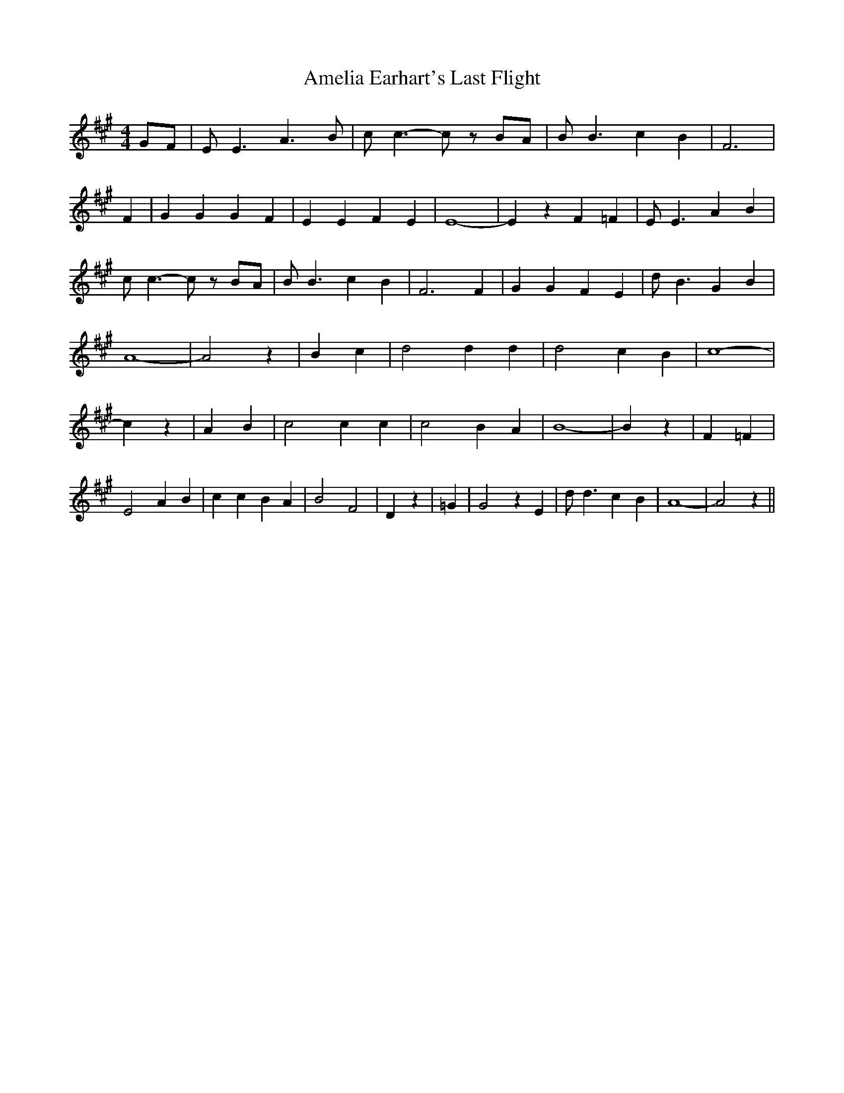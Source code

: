% Generated more or less automatically by swtoabc by Erich Rickheit KSC
X:1
T:Amelia Earhart's Last Flight
M:4/4
L:1/4
K:A
G/2-F/2| E/2 E3/2 A3/2 B/2| c/2 c3/2- c/2 z/2 B/2A/2| B/2 B3/2 c B|\
 F3| F| G G G F| E E F E| E4-| E z F =F| E/2 E3/2 A B| c/2 c3/2- c/2 z/2 B/2A/2|\
 B/2 B3/2 c B| F3 F| G G F E| d/2 B3/2 G B| A4-| A2 z| B c| d2 d d|\
 d2 c B| c4-| c z| A B| c2 c c| c2 B A| B4-| B z| F =F| E2 A B| c c B A|\
 B2 F2-| D z| =G| G2 z E| d/2 d3/2 c B| A4-| A2 z||

